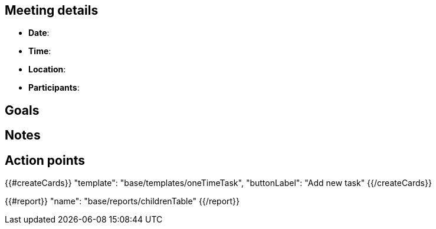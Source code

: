 == Meeting details

* **Date**: 
* **Time**: 
* **Location**:
* **Participants**: 

== Goals

== Notes

== Action points

{{#createCards}}
  "template": "base/templates/oneTimeTask",
  "buttonLabel": "Add new task"
{{/createCards}}

{{#report}}
  "name": "base/reports/childrenTable"
{{/report}}
